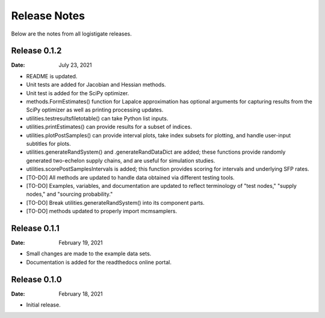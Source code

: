 =============
Release Notes
=============

Below are the notes from all logistigate releases.

Release 0.1.2
-------------

:Date: July 23, 2021

* README is updated.
* Unit tests are added for Jacobian and Hessian methods.
* Unit test is added for the SciPy optimizer.
* methods.FormEstimates() function for Lapalce approximation has optional arguments for capturing results from the SciPy optimizer as well as printing processing updates.
* utilities.testresultsfiletotable() can take Python list inputs.
* utilities.printEstimates() can provide results for a subset of indices.
* utilities.plotPostSamples() can provide interval plots, take index subsets for plotting, and handle user-input subtitles for plots.
* utilities.generateRandSystem() and .generateRandDataDict are added; these functions provide randomly generated two-echelon supply chains, and are useful for simulation studies.
* utilities.scorePostSamplesIntervals is added; this function provides scoring for intervals and underlying SFP rates.
* [TO-DO] All methods are updated to handle data obtained via different testing tools.
* [TO-DO] Examples, variables, and documentation are updated to reflect terminology of "test nodes," "supply nodes," and "sourcing probability."
* [TO-DO] Break utilities.generateRandSystem() into its component parts.
* [TO-DO] methods updated to properly import mcmsamplers.

Release 0.1.1
-------------

:Date: February 19, 2021

* Small changes are made to the example data sets.
* Documentation is added for the readthedocs online portal.

Release 0.1.0
-------------

:Date: February 18, 2021

* Initial release.

